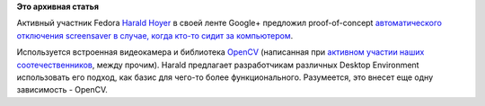 .. title: Автоматическое отключение screensaver, если за компьютером кто-то сидит
.. slug: Автоматическое-отключение-screensaver-если-за-компьютером-кто-то-сидит
.. date: 2012-06-26 14:28:42
.. tags:
.. category:
.. link:
.. description:
.. type: text
.. author: Peter Lemenkov

**Это архивная статья**


Активный участник Fedora `Harald
Hoyer <https://www.openhub.net/accounts/backslash>`__ в своей ленте
Google+ предложил proof-of-concept `автоматического отключения
screensaver в случае, когда кто-то сидит за
компьютером <https://plus.google.com/117537647502636167748/posts/9raMStT26sY>`__.

Используется встроенная видеокамера и библиотека
`OpenCV <http://opencv.willowgarage.com/wiki/>`__ (написанная при
`активном участии наших
соотечественников <https://habrahabr.ru/company/itseez/blog/146434/>`__,
между прочим). Harald предлагает разработчикам различных Desktop
Environment использовать его подход, как базис для чего-то более
функционального. Разумеется, это внесет еще одну зависимость - OpenCV.

